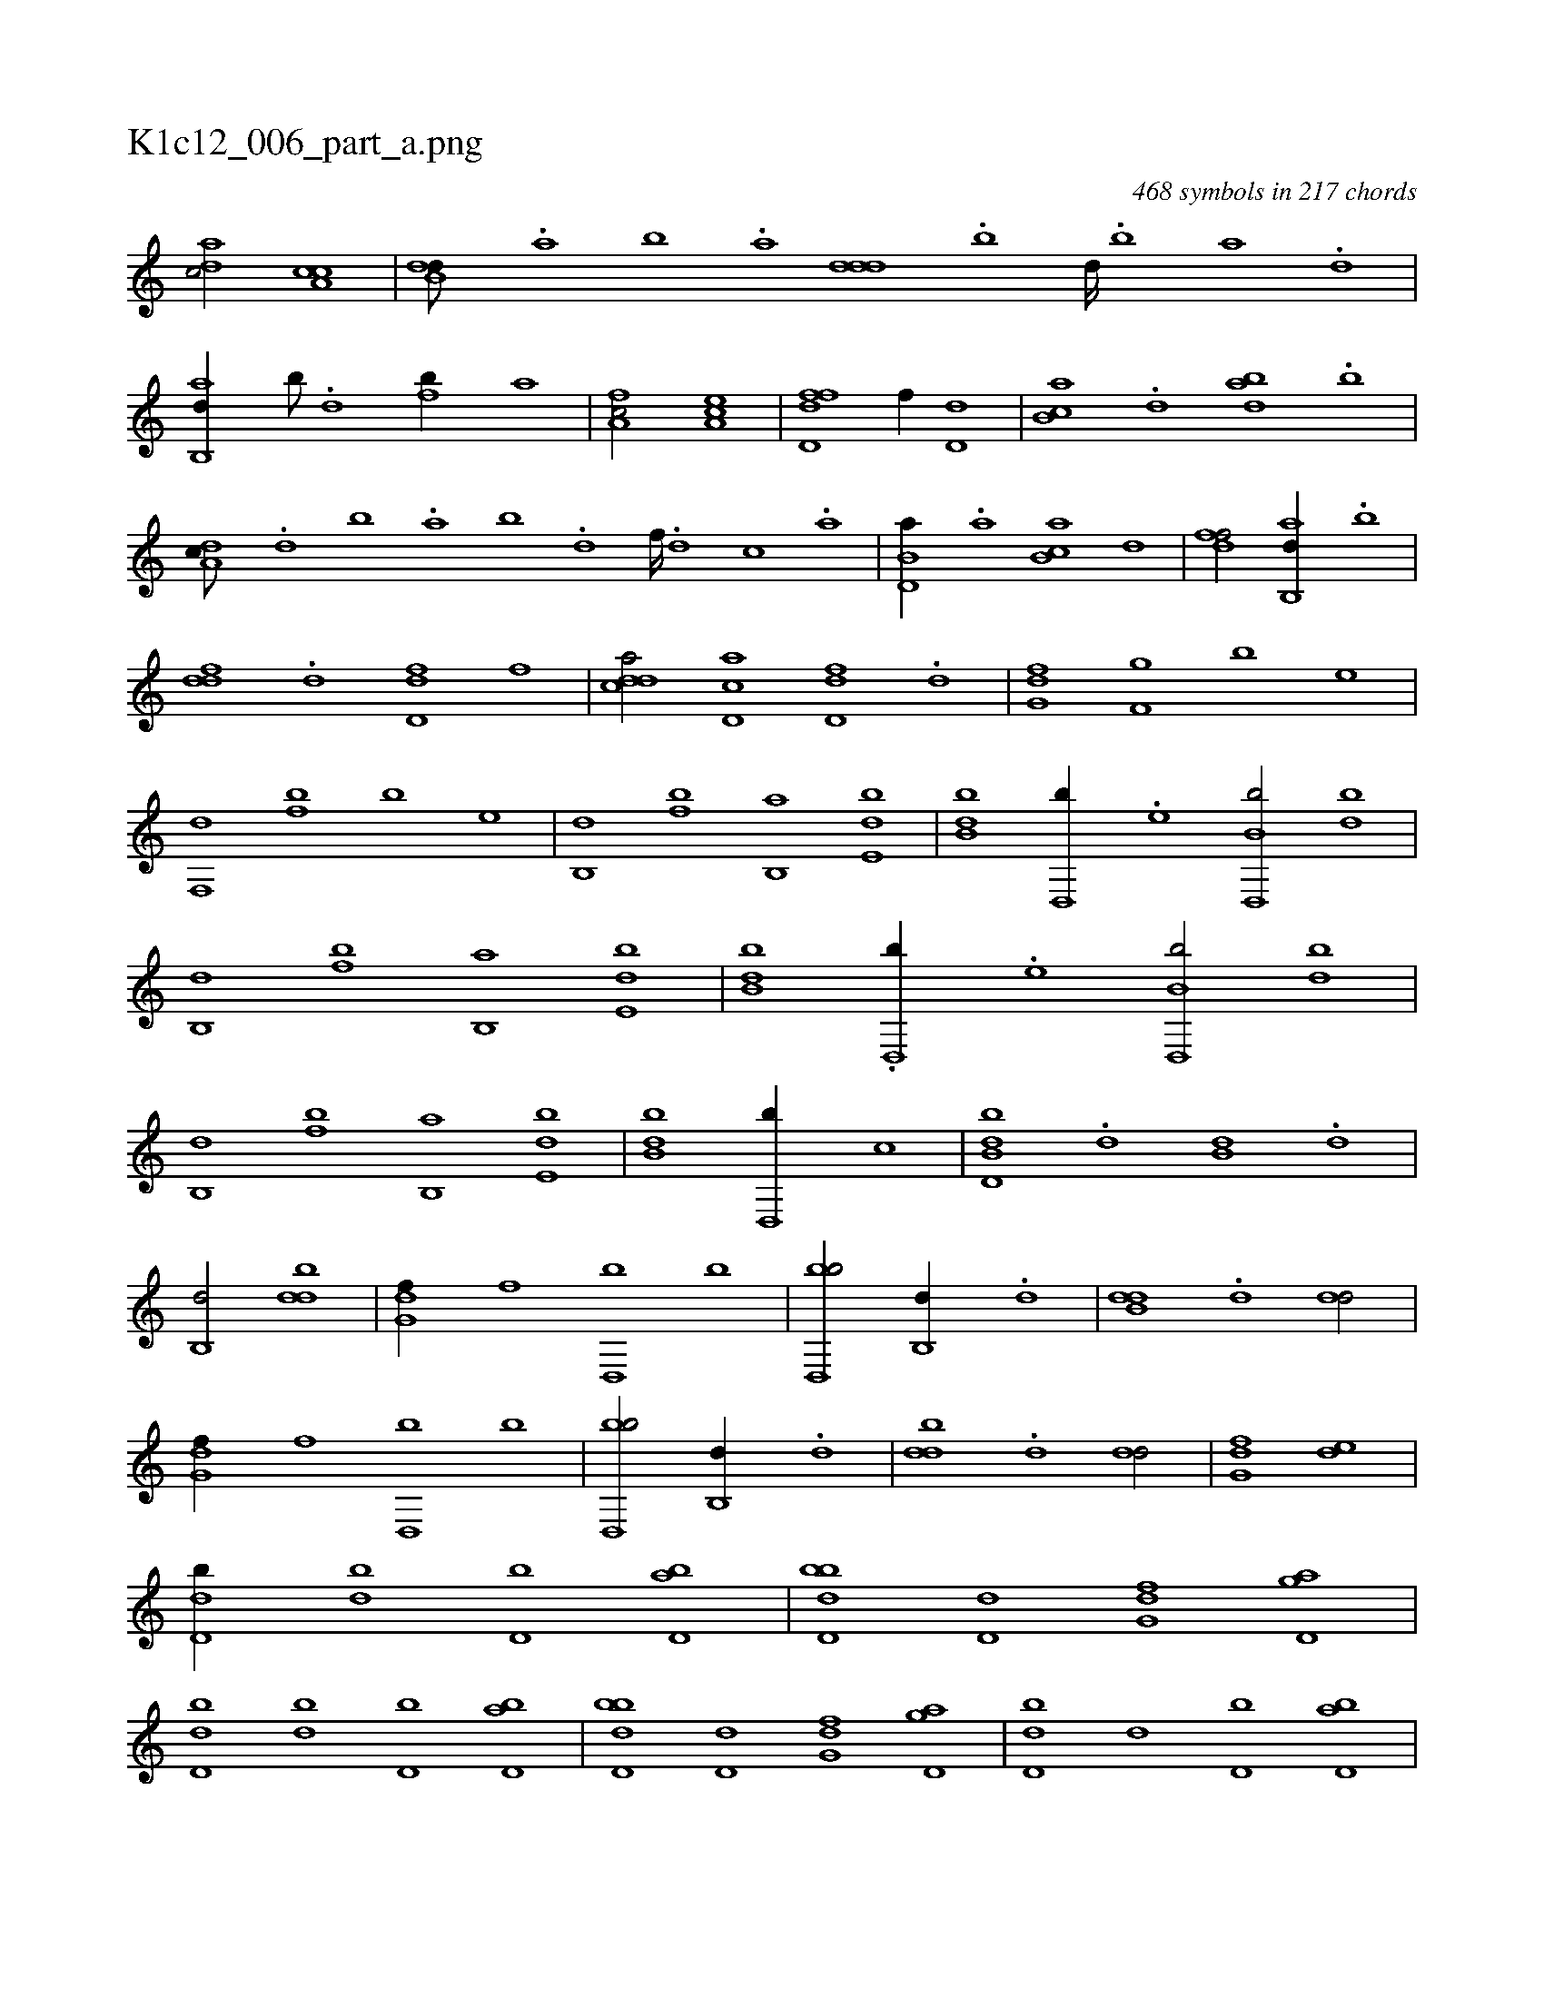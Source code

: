 X:1
%
%%titleleft true
%%tabaddflags 0
%%tabrhstyle grid
%
T:K1c12_006_part_a.png
C:468 symbols in 217 chords
L:1/1
K:italiantab
%
[,adc/] [a,cc] |\
	[b,dd///] .[a] [b] .[a] [,ddd] .[b] [d////] .[b] [a] .[,d] |\
	[ab,,d//] [b///] .[d] [fb//] [,,,,a] |\
	[fa,c/] [ea,c] |\
	[fd,df] [,,,,f//] [,d,d] |\
	[,b,ca] .[,d] [abd] .[b] |\
	[da,c///] .[,,d] [,,b] .[,,a] [,,b] .[d] [f////] .[d] [c] .[a] |\
	[b,d,a//] .[,a] [ab,c] [,,d] |\
	[,dff/] [ab,,d//] .[,,b] |
%
[,,ddf] .[,d] [,d,df] [,,,f] |\
	[,ddca/] [,cd,a] [,d,df] .[,,d] |\
	[,g,df] [f,g] [b] [,,e] |\
	[f,,d] [fb] [b] [,,e] |\
	[b,,d] [fb] [b,,a] [,de,b] |\
	[bb,d] [,d,,b//] .[,,e] [b,d,,b/] [,bd] |\
	[b,,d] [fb] [b,,a] [,de,b] |\
	[bb,d] .[,d,,b//] .[,,e] [b,d,,b/] [,bd] |\
	[b,,d] [fb] [b,,a] [,de,b] |\
	[bb,d] [,d,,b//] [,,c] |\
	[b,dd,b] .[,,d] [,b,d] .[,,d] |
%
[b,,d/] [,bdd] |\
	[,g,df//] [,,,,f] [,d,,b] [,,,,b] |\
	[,bd,,b/] [b,,d//] .[,,d] |\
	[b,dd] .[,,d] [,,dd/] |\
	[,g,df//] [,,,,f] [,d,,b] [,,,,b] |\
	[,bd,,b/] [b,,d//] .[,,d] |\
	[,bdd] .[,,d] [,,dd/] |\
	[,g,df] [,de] |\
	[,d,db//] [,,,db] [,,,d,b] [,d,ab] |\
	[,bdd,b] [,,d,d] [,g,df] [,gd,a] |\
	[,d,db] [,,,db] [,,,d,b] [,d,ab] |\
	[,bdd,b] [,,d,d] [,g,df] [,gd,a] |\
	[,d,db] [,,,d] [,,,d,b] [,d,ab] |
%
[,bdd,b] [,,d,d] [,g,df] [,ad,a] |\
	[,d,db] [,,,db] [,,,d,b] [,d,ab] [fb,d,b] [,,g,d] [f,da] [fb,,a] |\
	[fb,d,b] [f,,d] [f,,a] [f,,d] |\
	[fg,a] .[f] [fg] [fg] |\
	[df] [bd] [fb] .[,a] |\
	[,,d] .[d] [bd] .[a] |\
	[bd///] .[d] [b] .[a] [,d] .[b] [a] .[,d] |\
	[abd/] [,,d///] [,ad] |\
	[abd] [,,d] [abd] [a,d] |
% number of items: 468


